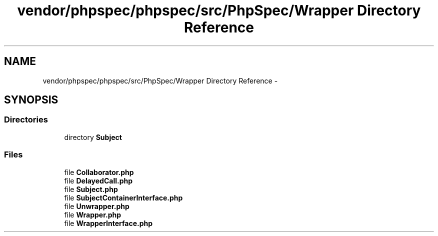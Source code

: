 .TH "vendor/phpspec/phpspec/src/PhpSpec/Wrapper Directory Reference" 3 "Tue Apr 14 2015" "Version 1.0" "VirtualSCADA" \" -*- nroff -*-
.ad l
.nh
.SH NAME
vendor/phpspec/phpspec/src/PhpSpec/Wrapper Directory Reference \- 
.SH SYNOPSIS
.br
.PP
.SS "Directories"

.in +1c
.ti -1c
.RI "directory \fBSubject\fP"
.br
.in -1c
.SS "Files"

.in +1c
.ti -1c
.RI "file \fBCollaborator\&.php\fP"
.br
.ti -1c
.RI "file \fBDelayedCall\&.php\fP"
.br
.ti -1c
.RI "file \fBSubject\&.php\fP"
.br
.ti -1c
.RI "file \fBSubjectContainerInterface\&.php\fP"
.br
.ti -1c
.RI "file \fBUnwrapper\&.php\fP"
.br
.ti -1c
.RI "file \fBWrapper\&.php\fP"
.br
.ti -1c
.RI "file \fBWrapperInterface\&.php\fP"
.br
.in -1c
